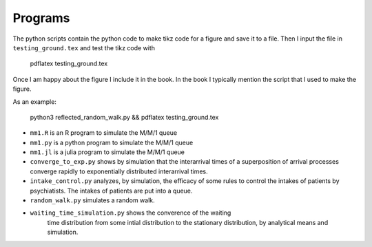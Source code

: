 Programs
======================


The python scripts contain the python code to make tikz code for a
figure and save it to a file. Then I input the file in
``testing_ground.tex`` and test the tikz code with

  pdflatex testing_ground.tex

Once I am happy about the figure I include it in the book. In the book
I typically mention the script that I used to make the figure.

As an example:

  python3 reflected_random_walk.py && pdflatex testing_ground.tex


*  ``mm1.R`` is an R program to simulate the M/M/1 queue
*  ``mm1.py`` is a python program to simulate the M/M/1 queue
*  ``mm1.jl`` is a julia program to simulate the M/M/1 queue
* ``converge_to_exp.py`` shows by simulation that the interarrival
  times of a superposition of arrival processes converge rapidly to
  exponentially distributed interarrival times.
* ``intake_control.py`` analyzes, by simulation, the efficacy of some
  rules to control the intakes of patients by psychiatists. The
  intakes of patients are put into a queue.
* ``random_walk.py`` simulates a random walk.
* ``waiting_time_simulation.py`` shows the converence of the waiting
    time distribution from some intial distribution to the stationary
    distribution, by analytical means and simulation.
  

